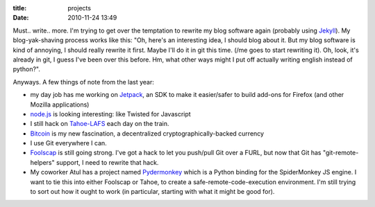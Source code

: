 :title: projects
:date: 2010-11-24 13:49

Must.. write.. more. I'm trying to get over the temptation to rewrite my blog
software again (probably using `Jekyll <https://github.com/mojombo/jekyll/>`__).
My blog-yak-shaving process works like this: "Oh, here's an interesting idea,
I should blog about it. But my blog software is kind of annoying, I should
really rewrite it first. Maybe I'll do it in git this time. (/me goes to
start rewriting it). Oh, look, it's already in git, I guess I've been over
this before. Hm, what other ways might I put off actually writing english
instead of python?".

Anyways. A few things of note from the last year:

* my day job has me working on `Jetpack
  <https://github.com/mozilla/addon-sdk>`__, an SDK to make it easier/safer
  to build add-ons for Firefox (and other Mozilla applications)
* `node.js <http://nodejs.org/>`__ is looking interesting: like Twisted for
  Javascript
* I still hack on `Tahoe-LAFS <http://tahoe-lafs.org/>`__ each day on the
  train.
* `Bitcoin <http://www.bitcoin.org/>`__ is my new fascination, a
  decentralized cryptographically-backed currency
* I use Git everywhere I can.
* `Foolscap <http://foolscap.lothar.com/>`__ is still going strong. I've got
  a hack to let you push/pull Git over a FURL, but now that Git has
  "git-remote-helpers" support, I need to rewrite that hack.
* My coworker Atul has a project named `Pydermonkey
  <http://www.toolness.com/wp/?p=678>`__ which is a Python binding for the
  SpiderMonkey JS engine. I want to tie this into either Foolscap or Tahoe,
  to create a safe-remote-code-execution environment. I'm still trying to
  sort out how it ought to work (in particular, starting with what it might
  be good for).


